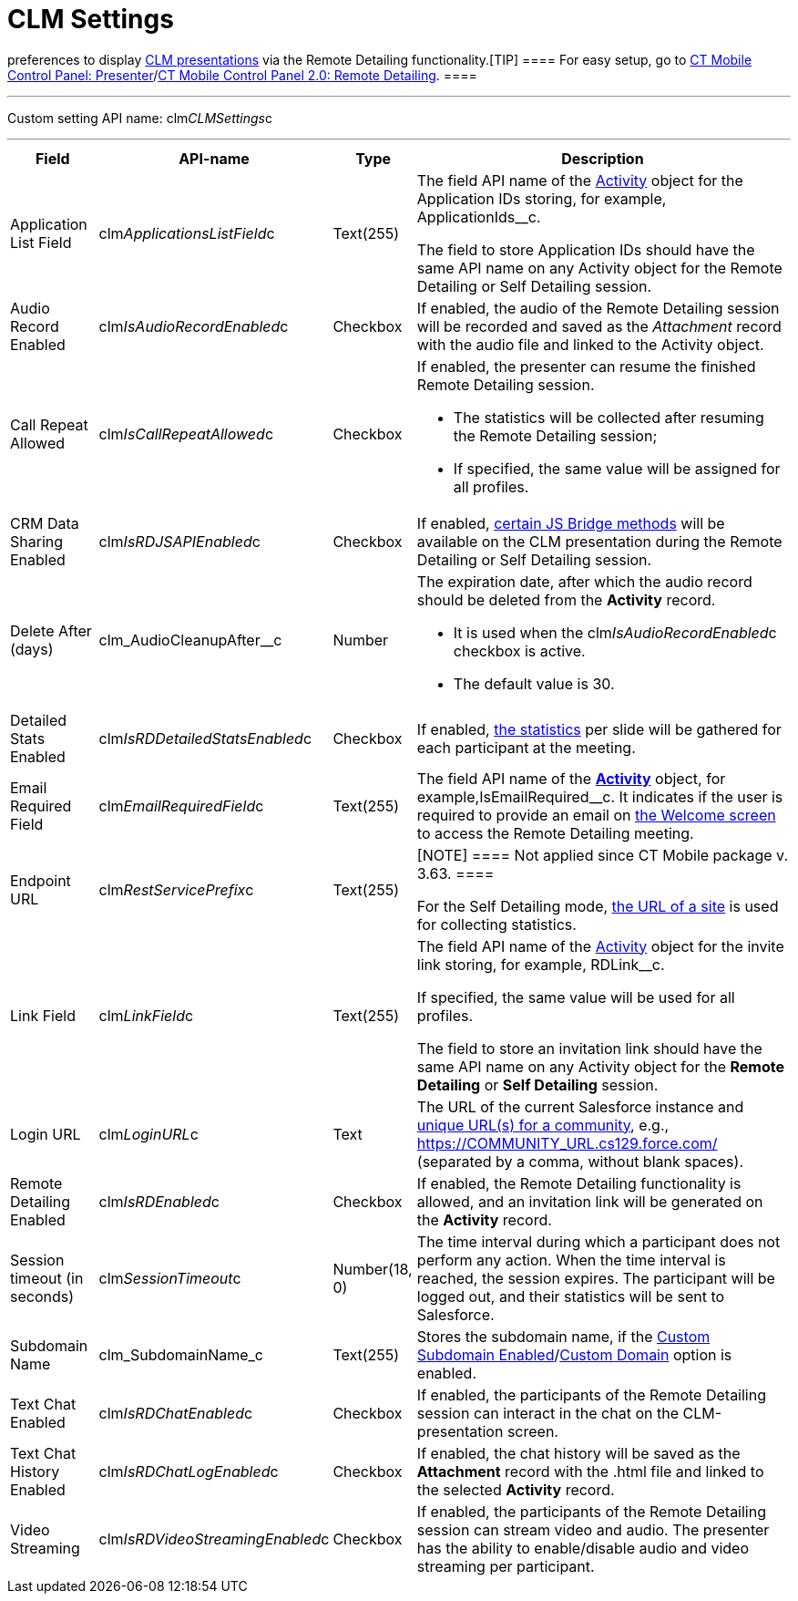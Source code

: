 = CLM Settings

//tag::kotlin[] *CLM Settings* is the custom setting that stores
preferences to display xref:ios/ct-presenter/about-ct-presenter/clm-scheme/clm-application.adoc[CLM presentations] via
the Remote Detailing functionality.[TIP] ==== For easy setup,
go to xref:ct-mobile-control-panel-presenter[CT Mobile Control
Panel:
Presenter]/xref:ct-mobile-control-panel-remote-detailing-new[CT
Mobile Control Panel 2.0: Remote Detailing]. ====

'''''

Custom setting API name:
[.apiobject]#clm__CLMSettings__c#

'''''

[width="100%",cols="~,~,~,~",]
|===
|*Field* |*API-name* |*Type* |*Description*

|Application List Field
|[.apiobject]#clm__ApplicationsListField__c# |Text(255)
a|
The field API name of the xref:clm-activity[Activity] object for
the Application IDs storing, for example,
[.apiobject]#ApplicationIds__c#.

The field to store Application IDs should have the same API name on
any [.object]#Activity# object for the Remote Detailing or Self
Detailing session.

|Audio Record Enabled
|[.apiobject]#clm__IsAudioRecordEnabled__c# |Checkbox
|If enabled, the audio of the Remote Detailing session will be recorded
and saved as the _Attachment_ record with the audio file and linked to
the [.object]#Activity# object.

|Call Repeat Allowed
|[.apiobject]#clm__IsCallRepeatAllowed__c# |Checkbox a|
If enabled, the presenter can resume the finished Remote Detailing
session.

* The statistics will be collected after resuming the Remote Detailing
session;
* If specified, the same value will be assigned for all profiles.

|CRM Data Sharing Enabled
|[.apiobject]#clm__IsRDJSAPIEnabled__c# |Checkbox |If
enabled, xref:js-bridge-methods-availability[certain JS Bridge
methods] will be available on the CLM presentation during the Remote
Detailing or Self Detailing session.

|Delete After (days)
|[.apiobject]#clm_AudioCleanupAfter__c# |Number a|
The expiration date, after which the audio record should be deleted from
the *Activity* record.

* It is used when the
[.apiobject]#clm__IsAudioRecordEnabled__c# checkbox is
active.
* The default value is 30.

|Detailed Stats Enabled
|[.apiobject]#clm__IsRDDetailedStatsEnabled__c#
|Checkbox |If enabled, xref:remote-detailing-statistics[the
statistics] per slide will be gathered for each participant at the
meeting.

|Email Required Field
|[.apiobject]#clm__EmailRequiredField__c# |Text(255)
|The field API name of the *xref:clm-activity[Activity]* object,
for example,[.apiobject]#IsEmailRequired__c#. It indicates
if the user is required to provide an email on
xref:remote-detailing-2-0-ui-for-participants#h2_555694282[the
Welcome screen] to access the Remote Detailing meeting.

|Endpoint URL |[.apiobject]#clm__RestServicePrefix__c#
|Text(255) a|
[NOTE] ==== Not applied since CT Mobile package v. 3.63. ====

For the Self Detailing mode,
xref:self-detailing-1-0-sites-settings[the URL of a site] is used
for collecting statistics.

|Link Field |[.apiobject]#clm__LinkField__c# |Text(255)
a|
The field API name of the xref:clm-activity[Activity] object for
the invite link storing, for example,
[.apiobject]#RDLink__c#.

If specified, the same value will be used for all profiles.

The field to store an invitation link should have the same API name on
any [.object]#Activity# object for the *Remote
Detailing* or *Self Detailing* session.

|Login URL |[.apiobject]#clm__LoginURL__c# |Text |The
URL of the current Salesforce instance and
https://help.salesforce.com/articleView?id=networks_enable.htm&type=5[unique
URL(s) for a community], e.g.,
[.apiobject]#https://COMMUNITY_URL.cs129.force.com/#
(separated by a comma, without blank spaces).

|Remote Detailing Enabled
|[.apiobject]#clm__IsRDEnabled__c# |Checkbox |If
enabled, the Remote Detailing functionality is allowed, and an
invitation link will be generated on the *Activity* record.

|Session timeout (in seconds)
|[.apiobject]#clm__SessionTimeout__c# |Number(18, 0)
|The time interval during which a participant does not perform any
action. When the time interval is reached, the session expires. The
participant will be logged out, and their statistics will be sent to
Salesforce.

|Subdomain Name |[.apiobject]#clm_SubdomainName_c#
|Text(255) |Stores the subdomain name, if the
xref:ct-mobile-control-panel-presenter#h3_298754890[Custom
Subdomain
Enabled]/xref:ct-mobile-control-panel-remote-detailing-new#h3_1243606343[Custom
Domain] option is enabled.

|Text Chat Enabled
|[.apiobject]#clm__IsRDChatEnabled__c# |Checkbox |If
enabled, the participants of the Remote Detailing session can interact
in the chat on the CLM-presentation screen.

|Text Chat History Enabled
|[.apiobject]#clm__IsRDChatLogEnabled__c# |Checkbox |If
enabled, the chat history will be saved as the *Attachment* record with
the [.apiobject]#.html# file and linked to the selected
*Activity* record.

|Video Streaming
|[.apiobject]#clm__IsRDVideoStreamingEnabled__c#
|Checkbox |If enabled, the participants of the Remote Detailing session
can stream video and audio. The presenter has the ability to
enable/disable audio and video streaming per participant.
|===
